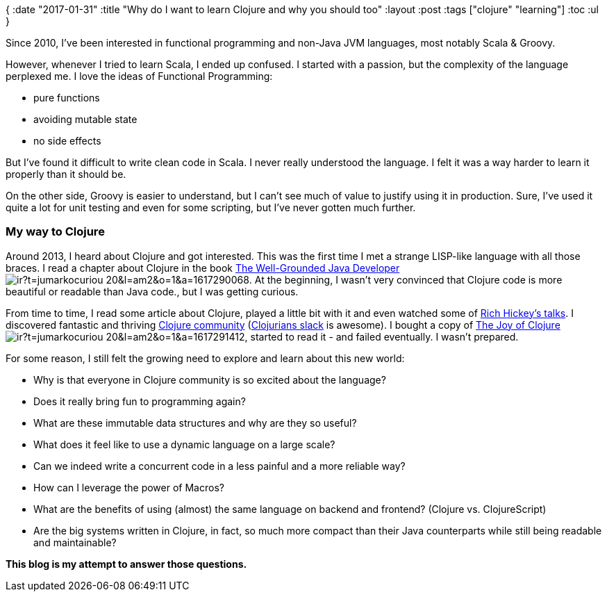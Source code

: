 {
:date "2017-01-31"
:title "Why do I want to learn Clojure and why you should too"
:layout :post
:tags  ["clojure" "learning"]
:toc :ul
}

Since 2010, I've been interested in functional programming and non-Java JVM languages, most notably Scala & Groovy.

However, whenever I tried to learn Scala, I ended up confused.
I started with a passion, but the complexity of the language perplexed me.
I love the ideas of Functional Programming:

* pure functions
* avoiding mutable state
* no side effects

But I've found it difficult to write clean code in Scala.
I never really understood the language.
I felt it was a way harder to learn it properly than it should be.

On the other side, Groovy is easier to understand, but I can't see much of value to justify using it in production.
Sure, I've used it quite a lot for unit testing and even for some scripting, but I've never gotten much further.

=== My way to Clojure

Around 2013, I heard about Clojure and got interested.
This was the first time I met a strange LISP-like language with all those braces.
I read a chapter about Clojure in the book https://www.amazon.com/gp/product/1617290068/ref=as_li_tl?ie=UTF8&camp=1789&creative=9325&creativeASIN=1617290068&linkCode=as2&tag=jumarkocuriou-20&linkId=cac7048d40d7bb15caf0ecd2952f5eff[The Well-Grounded Java Developer]image://ir-na.amazon-adsystem.com/e/ir?t=jumarkocuriou-20&l=am2&o=1&a=1617290068[].
At the beginning, I wasn't very convinced that Clojure code is more beautiful or readable than Java code., but I was getting curious.

From time to time, I read some article about Clojure, played a little bit with it and even watched some of https://www.infoq.com/presentations/Simple-Made-Easy[Rich Hickey's talks].
I discovered fantastic and thriving https://clojure.org/community/resources[Clojure community] (http://clojurians.net/[Clojurians slack] is awesome).
I bought a copy of https://www.amazon.com/gp/product/1617291412/ref=as_li_tl?ie=UTF8&camp=1789&creative=9325&creativeASIN=1617291412&linkCode=as2&tag=jumarkocuriou-20&linkId=e4c19deee69f1348982d4249badf732b[The Joy of Clojure]image://ir-na.amazon-adsystem.com/e/ir?t=jumarkocuriou-20&l=am2&o=1&a=1617291412[], started to read it - and failed eventually.
I wasn't prepared.

For some reason, I still felt the growing need to explore and learn about this new world:

* Why is that everyone in Clojure community is so excited about the language?
* Does it really bring fun to programming again?
* What are these immutable data structures and why are they so useful?
* What does it feel like to use a dynamic language on a large scale?
* Can we indeed write a concurrent code in a less painful and a more reliable way?
* How can I leverage the power of Macros?
* What are the benefits of using (almost) the same language on backend and frontend?
(Clojure vs.
ClojureScript)
* Are the big systems written in Clojure, in fact, so much more compact than their Java counterparts while still being readable and maintainable?

*This blog is my attempt to answer those questions.*
